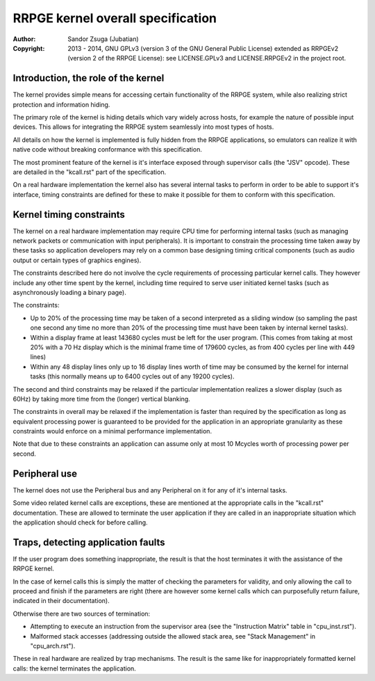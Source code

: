 
RRPGE kernel overall specification
==============================================================================

:Author:    Sandor Zsuga (Jubatian)
:Copyright: 2013 - 2014, GNU GPLv3 (version 3 of the GNU General Public
            License) extended as RRPGEv2 (version 2 of the RRPGE License): see
            LICENSE.GPLv3 and LICENSE.RRPGEv2 in the project root.




Introduction, the role of the kernel
------------------------------------------------------------------------------


The kernel provides simple means for accessing certain functionality of the
RRPGE system, while also realizing strict protection and information hiding.

The primary role of the kernel is hiding details which vary widely across
hosts, for example the nature of possible input devices. This allows for
integrating the RRPGE system seamlessly into most types of hosts.

All details on how the kernel is implemented is fully hidden from the RRPGE
applications, so emulators can realize it with native code without breaking
conformance with this specification.

The most prominent feature of the kernel is it's interface exposed through
supervisor calls (the "JSV" opcode). These are detailed in the "kcall.rst"
part of the specification.

On a real hardware implementation the kernel also has several internal tasks
to perform in order to be able to support it's interface, timing constraints
are defined for these to make it possible for them to conform with this
specification.




Kernel timing constraints
------------------------------------------------------------------------------


The kernel on a real hardware implementation may require CPU time for
performing internal tasks (such as managing network packets or communication
with input peripherals). It is important to constrain the processing time
taken away by these tasks so application developers may rely on a common base
designing timing critical components (such as audio output or certain types of
graphics engines).

The constraints described here do not involve the cycle requirements of
processing particular kernel calls. They however include any other time spent
by the kernel, including time required to serve user initiated kernel tasks
(such as asynchronously loading a binary page).

The constraints:

- Up to 20% of the processing time may be taken of a second interpreted as a
  sliding window (so sampling the past one second any time no more than 20% of
  the processing time must have been taken by internal kernel tasks).

- Within a display frame at least 143680 cycles must be left for the user
  program. (This comes from taking at most 20% with a 70 Hz display which is
  the minimal frame time of 179600 cycles, as from 400 cycles per line with
  449 lines)

- Within any 48 display lines only up to 16 display lines worth of time may be
  consumed by the kernel for internal tasks (this normally means up to 6400
  cycles out of any 19200 cycles).

The second and third constraints may be relaxed if the particular
implementation realizes a slower display (such as 60Hz) by taking more time
from the (longer) vertical blanking.

The constraints in overall may be relaxed if the implementation is faster than
required by the specification as long as equivalent processing power is
guaranteed to be provided for the application in an appropriate granularity as
these constraints would enforce on a minimal performance implementation.

Note that due to these constraints an application can assume only at most 10
Mcycles worth of processing power per second.




Peripheral use
------------------------------------------------------------------------------


The kernel does not use the Peripheral bus and any Peripheral on it for any of
it's internal tasks.

Some video related kernel calls are exceptions, these are mentioned at the
appropriate calls in the "kcall.rst" documentation. These are allowed to
terminate the user application if they are called in an inappropriate
situation which the application should check for before calling.




Traps, detecting application faults
------------------------------------------------------------------------------


If the user program does something inappropriate, the result is that the host
terminates it with the assistance of the RRPGE kernel.

In the case of kernel calls this is simply the matter of checking the
parameters for validity, and only allowing the call to proceed and finish if
the parameters are right (there are however some kernel calls which can
purposefully return failure, indicated in their documentation).

Otherwise there are two sources of termination:

- Attempting to execute an instruction from the supervisor area (see the
  "Instruction Matrix" table in "cpu_inst.rst").

- Malformed stack accesses (addressing outside the allowed stack area, see
  "Stack Management" in "cpu_arch.rst").

These in real hardware are realized by trap mechanisms. The result is the same
like for inappropriately formatted kernel calls: the kernel terminates the
application.
